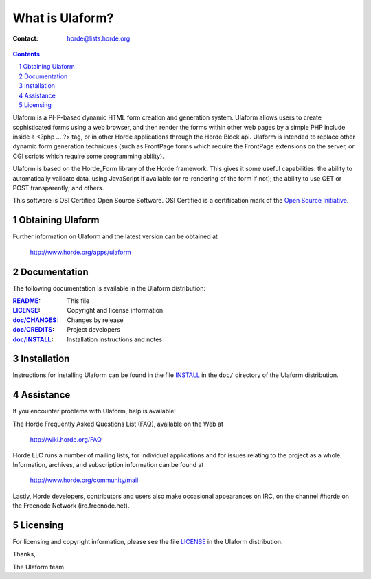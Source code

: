 ==================
 What is Ulaform?
==================

:Contact: horde@lists.horde.org

.. contents:: Contents
.. section-numbering::

Ulaform is a PHP-based dynamic HTML form creation and generation
system. Ulaform allows users to create sophisticated forms using a web browser,
and then render the forms within other web pages by a simple PHP include inside
a <?php ... ?> tag, or in other Horde applications through the Horde Block api.
Ulaform is intended to replace other dynamic form generation techniques (such
as FrontPage forms which require the FrontPage extensions on the server, or CGI
scripts which require some programming ability).

Ulaform is based on the Horde_Form library of the Horde framework. This gives
it some useful capabilities: the ability to automatically validate data, using
JavaScript if available (or re-rendering of the form if not); the ability to
use GET or POST transparently; and others.

This software is OSI Certified Open Source Software. OSI Certified is a
certification mark of the `Open Source Initiative`_.

.. _`Open Source Initiative`: http://www.opensource.org/


Obtaining Ulaform
=================

Further information on Ulaform and the latest version can be obtained at

  http://www.horde.org/apps/ulaform


Documentation
=============

The following documentation is available in the Ulaform distribution:

:README_:           This file
:LICENSE_:          Copyright and license information
:`doc/CHANGES`_:    Changes by release
:`doc/CREDITS`_:    Project developers
:`doc/INSTALL`_:    Installation instructions and notes


Installation
============

Instructions for installing Ulaform can be found in the file INSTALL_ in the
``doc/`` directory of the Ulaform distribution.


Assistance
==========

If you encounter problems with Ulaform, help is available!

The Horde Frequently Asked Questions List (FAQ), available on the Web at

  http://wiki.horde.org/FAQ

Horde LLC runs a number of mailing lists, for individual applications
and for issues relating to the project as a whole. Information, archives, and
subscription information can be found at

  http://www.horde.org/community/mail

Lastly, Horde developers, contributors and users also make occasional
appearances on IRC, on the channel #horde on the Freenode Network
(irc.freenode.net).


Licensing
=========

For licensing and copyright information, please see the file LICENSE_ in the
Ulaform distribution.

Thanks,

The Ulaform team


.. _README: README
.. _LICENSE: http://www.horde.org/licenses/gpl
.. _doc/CHANGES: CHANGES
.. _doc/CREDITS: CREDITS
.. _INSTALL:
.. _doc/INSTALL: INSTALL
